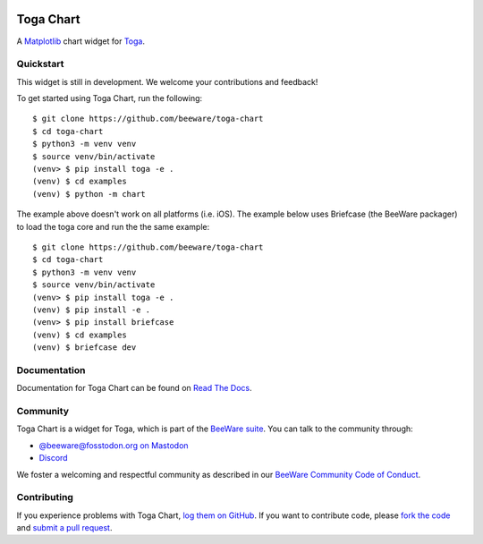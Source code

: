 .. |logo| image:: https://beeware.org/project/projects/libraries/toga/toga.png
    :width: 72px
    :target: https://beeware.org/toga

.. |pyversions| image:: https://img.shields.io/pypi/pyversions/toga-chart.svg
    :target: https://pypi.python.org/pypi/toga-chart
    :alt: Python Versions

.. |version| image:: https://img.shields.io/pypi/v/toga-chart.svg
    :target: https://pypi.python.org/pypi/toga-chart
    :alt: Project version

.. |maturity| image:: https://img.shields.io/pypi/status/toga-chart.svg
    :target: https://pypi.python.org/pypi/toga-chart
    :alt: Project status

.. |license| image:: https://img.shields.io/pypi/l/toga-chart.svg
    :target: https://github.com/beeware/toga-chart/blob/main/LICENSE
    :alt: BSD License

.. |ci| image:: https://github.com/beeware/toga-chart/workflows/CI/badge.svg?branch=main
   :target: https://github.com/beeware/toga-chart/actions
   :alt: Build Status

.. |social| image:: https://img.shields.io/discord/836455665257021440?label=Discord%20Chat&logo=discord&style=plastic
   :target: https://beeware.org/bee/chat/
   :alt: Discord server

|logo|

Toga Chart
==========

|pyversions| |version| |maturity| |license| |ci| |social|

A `Matplotlib <https://matplotlib.org/>`__ chart widget for `Toga
<https://github.com/beeware/toga>`__.

Quickstart
----------

This widget is still in development. We welcome your contributions and feedback!

To get started using Toga Chart, run the following::

    $ git clone https://github.com/beeware/toga-chart
    $ cd toga-chart
    $ python3 -m venv venv
    $ source venv/bin/activate
    (venv> $ pip install toga -e .
    (venv) $ cd examples
    (venv) $ python -m chart

The example above doesn't work on all platforms (i.e. iOS).
The example below uses Briefcase (the BeeWare packager) to load the toga core and run the the same example::

    $ git clone https://github.com/beeware/toga-chart
    $ cd toga-chart
    $ python3 -m venv venv
    $ source venv/bin/activate
    (venv> $ pip install toga -e .
    (venv) $ pip install -e .
    (venv> $ pip install briefcase
    (venv) $ cd examples
    (venv) $ briefcase dev

Documentation
-------------

Documentation for Toga Chart can be found on `Read The Docs
<https://toga-chart.readthedocs.io>`__.

Community
---------

Toga Chart is a widget for Toga, which is part of the `BeeWare suite
<https://beeware.org>`__. You can talk to the community through:

* `@beeware@fosstodon.org on Mastodon <https://fosstodon.org/@beeware>`__

* `Discord <https://beeware.org/bee/chat/>`__

We foster a welcoming and respectful community as described in our
`BeeWare Community Code of Conduct <https://beeware.org/community/behavior/>`__.

Contributing
------------

If you experience problems with Toga Chart, `log them on GitHub
<https://github.com/beeware/toga-chart/issues>`__. If you want to contribute
code, please `fork the code <https://github.com/beeware/toga-chart>`__ and
`submit a pull request <https://github.com/beeware/toga-chart/pulls>`__.
